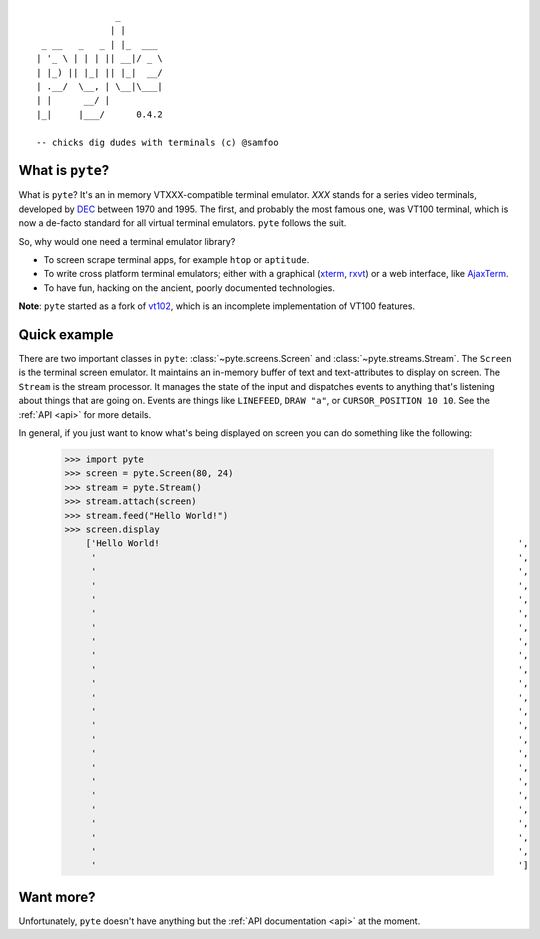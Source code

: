 .. pyte documentation master file, created by
   sphinx-quickstart on Fri Apr  8 12:49:51 2011.
   You can adapt this file completely to your liking, but it should at least
   contain the root `toctree` directive.

::

                       _
                      | |
         _ __   _   _ | |_  ___
        | '_ \ | | | || __|/ _ \
        | |_) || |_| || |_|  __/
        | .__/  \__, | \__|\___|
        | |      __/ |
        |_|     |___/      0.4.2

        -- chicks dig dudes with terminals (c) @samfoo

What is ``pyte``?
-----------------

What is ``pyte``? It's an in memory VTXXX-compatible terminal emulator.
*XXX* stands for a series video terminals, developed by
`DEC <http://en.wikipedia.org/wiki/Digital_Equipment_Corporation>`_ between
1970 and 1995. The first, and probably the most famous one, was VT100
terminal, which is now a de-facto standard for all virtual terminal
emulators. ``pyte`` follows the suit.

So, why would one need a terminal emulator library?

* To screen scrape terminal apps, for example ``htop`` or ``aptitude``.
* To write cross platform terminal emulators; either with a graphical
  (`xterm <http://invisible-island.net/xterm/>`_,
  `rxvt <http://www.rxvt.org/>`_) or a web interface, like
  `AjaxTerm <http://antony.lesuisse.org/software/ajaxterm/>`_.
* To have fun, hacking on the ancient, poorly documented technologies.

**Note**: ``pyte`` started as a fork of `vt102 <http://github.com/samfoo/vt102>`_,
which is an incomplete implementation of VT100 features.


Quick example
-------------

There are two important classes in ``pyte``:
:class:`~pyte.screens.Screen` and :class:`~pyte.streams.Stream`. The
``Screen`` is the terminal screen emulator. It maintains an in-memory
buffer of text and text-attributes to display on screen. The ``Stream``
is the stream processor. It manages the state of the input and dispatches
events to anything that's listening about things that are going on.
Events are things like ``LINEFEED``, ``DRAW "a"``, or ``CURSOR_POSITION 10 10``.
See the :ref:`API <api>` for more details.

In general, if you just want to know what's being displayed on screen you
can do something like the following:

    >>> import pyte
    >>> screen = pyte.Screen(80, 24)
    >>> stream = pyte.Stream()
    >>> stream.attach(screen)
    >>> stream.feed("Hello World!")
    >>> screen.display
        ['Hello World!                                                                    ',
         '                                                                                ',
         '                                                                                ',
         '                                                                                ',
         '                                                                                ',
         '                                                                                ',
         '                                                                                ',
         '                                                                                ',
         '                                                                                ',
         '                                                                                ',
         '                                                                                ',
         '                                                                                ',
         '                                                                                ',
         '                                                                                ',
         '                                                                                ',
         '                                                                                ',
         '                                                                                ',
         '                                                                                ',
         '                                                                                ',
         '                                                                                ',
         '                                                                                ',
         '                                                                                ',
         '                                                                                ',
         '                                                                                ']

Want more?
-----------

Unfortunately, ``pyte`` doesn't have anything but the :ref:`API  documentation <api>`
at the moment.
